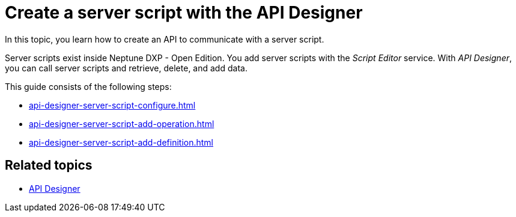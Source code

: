 = Create a server script with the API Designer

In this topic, you learn how to create an API to communicate with a server script.

Server scripts exist inside Neptune DXP - Open Edition.
You add server scripts with the _Script Editor_ service.
With _API Designer_, you can call server scripts and retrieve, delete, and add data.
//todo Helle: true?

This guide consists of the following steps:

* xref:api-designer-server-script-configure.adoc[]
* xref:api-designer-server-script-add-operation.adoc[]
* xref:api-designer-server-script-add-definition.adoc[]

== Related topics

* xref:api-designer.adoc[API Designer]